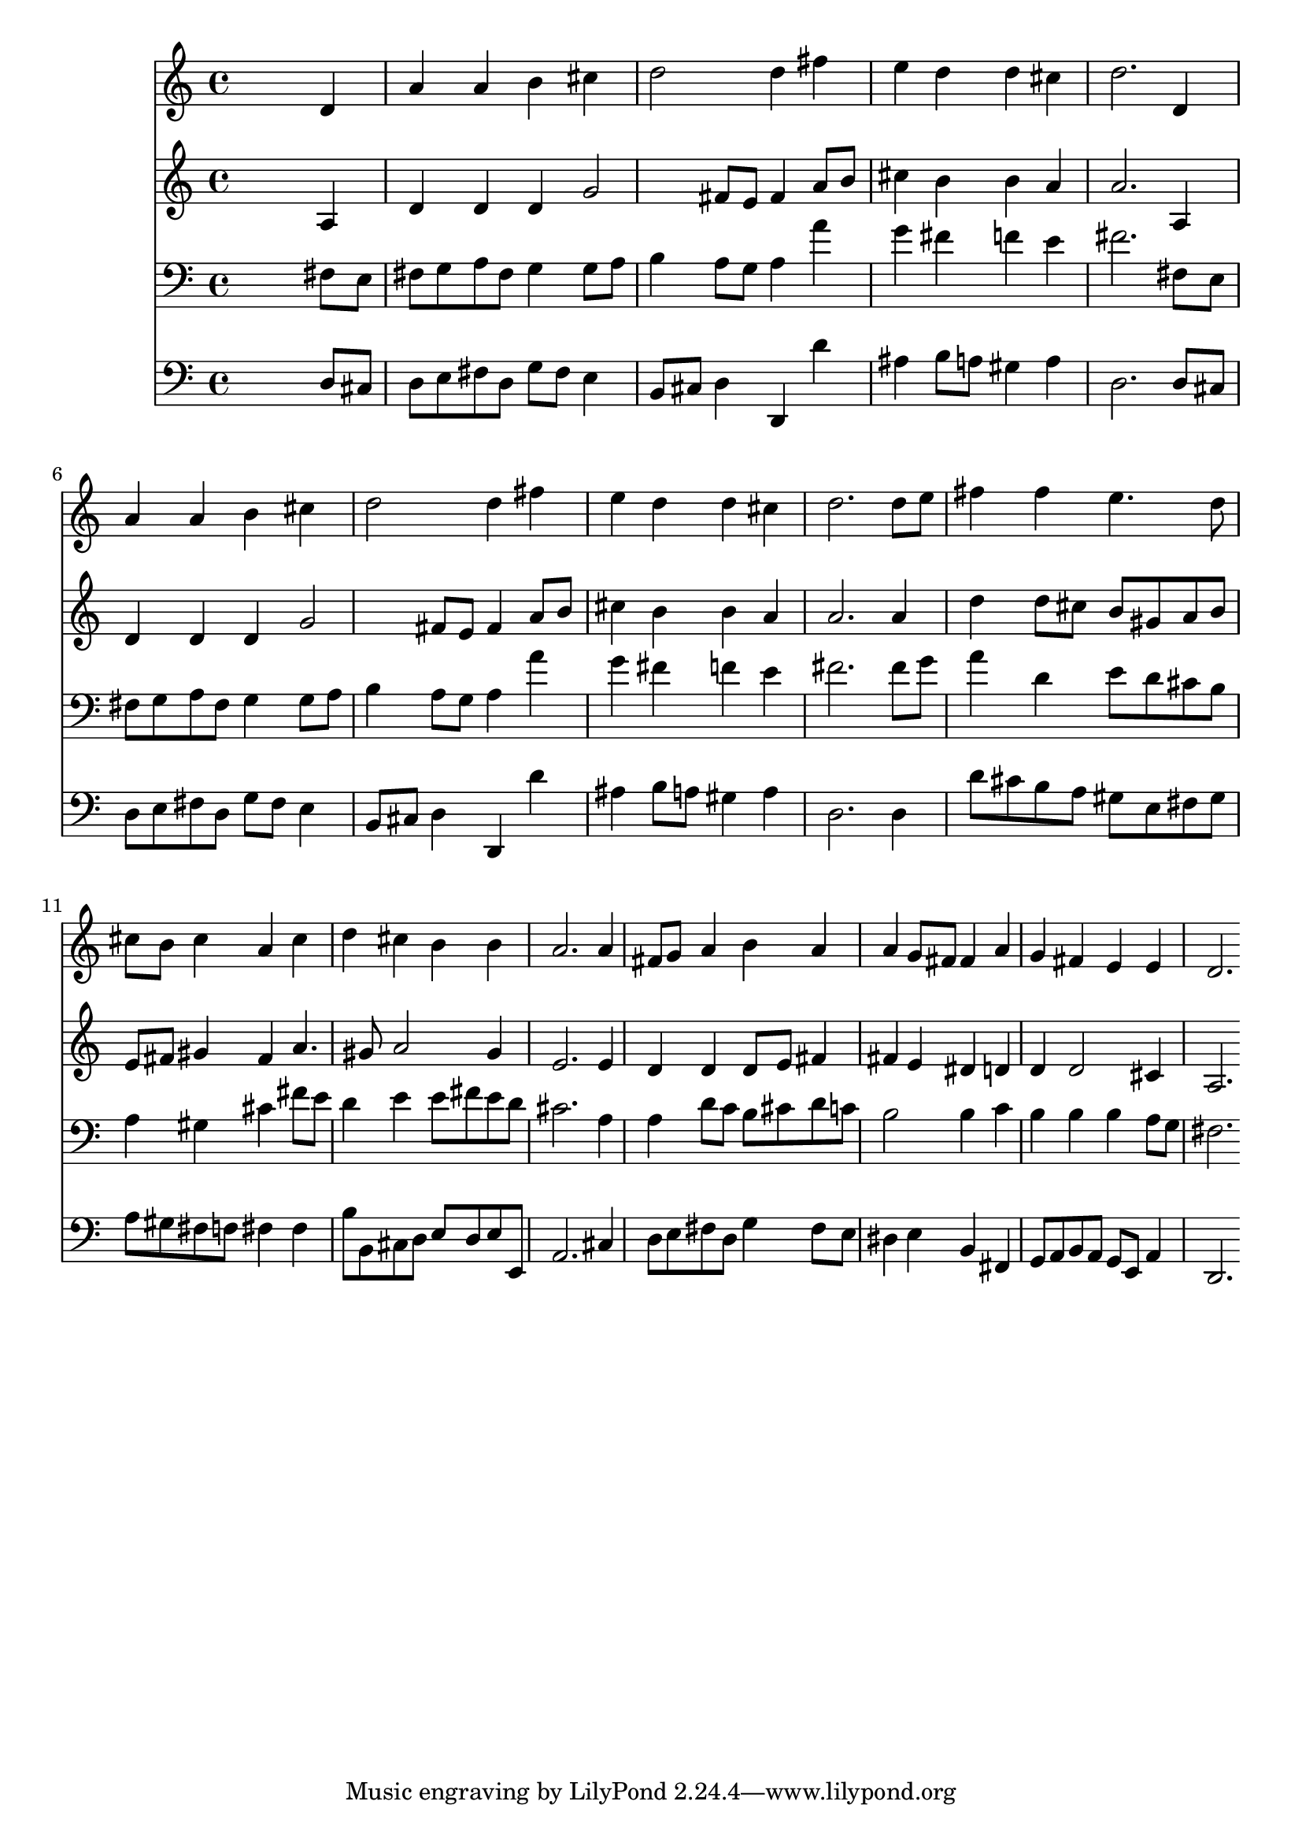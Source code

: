 % Lily was here -- automatically converted by /usr/local/lilypond/usr/bin/midi2ly from 041500b_.mid
\version "2.10.0"


trackAchannelA =  {
  
  \time 4/4 
  

  \key d \major
  
  \tempo 4 = 80 
  
}

trackA = <<
  \context Voice = channelA \trackAchannelA
>>


trackBchannelA = \relative c {
  
  % [SEQUENCE_TRACK_NAME] Instrument 1
  s2. d'4 |
  % 2
  a' a b cis |
  % 3
  d2 d4 fis |
  % 4
  e d d cis |
  % 5
  d2. d,4 |
  % 6
  a' a b cis |
  % 7
  d2 d4 fis |
  % 8
  e d d cis |
  % 9
  d2. d8 e |
  % 10
  fis4 fis e4. d8 |
  % 11
  cis b cis4 a cis |
  % 12
  d cis b b |
  % 13
  a2. a4 |
  % 14
  fis8 g a4 b a |
  % 15
  a g8 fis fis4 a |
  % 16
  g fis e e |
  % 17
  d2. 
}

trackB = <<
  \context Voice = channelA \trackBchannelA
>>


trackCchannelA =  {
  
  % [SEQUENCE_TRACK_NAME] Instrument 2
  
}

trackCchannelB = \relative c {
  s2. a'4 |
  % 2
  d d d g2 fis8 e fis4 a8 b |
  % 4
  cis4 b b a |
  % 5
  a2. a,4 |
  % 6
  d d d g2 fis8 e fis4 a8 b |
  % 8
  cis4 b b a |
  % 9
  a2. a4 |
  % 10
  d d8 cis b gis a b |
  % 11
  e, fis gis4 fis a4. gis8 a2 gis4 |
  % 13
  e2. e4 |
  % 14
  d d d8 e fis4 |
  % 15
  fis e dis d |
  % 16
  d d2 cis4 |
  % 17
  a2. 
}

trackC = <<
  \context Voice = channelA \trackCchannelA
  \context Voice = channelB \trackCchannelB
>>


trackDchannelA =  {
  
  % [SEQUENCE_TRACK_NAME] Instrument 3
  
}

trackDchannelB = \relative c {
  s2. fis8 e |
  % 2
  fis g a fis g4 g8 a |
  % 3
  b4 a8 g a4 a' |
  % 4
  g fis f e |
  % 5
  fis2. fis,8 e |
  % 6
  fis g a fis g4 g8 a |
  % 7
  b4 a8 g a4 a' |
  % 8
  g fis f e |
  % 9
  fis2. fis8 g |
  % 10
  a4 d, e8 d cis b |
  % 11
  a4 gis cis fis8 e |
  % 12
  d4 e e8 fis e d |
  % 13
  cis2. a4 |
  % 14
  a d8 c b cis d c |
  % 15
  b2 b4 c |
  % 16
  b b b a8 g |
  % 17
  fis2. 
}

trackD = <<

  \clef bass
  
  \context Voice = channelA \trackDchannelA
  \context Voice = channelB \trackDchannelB
>>


trackEchannelA =  {
  
  % [SEQUENCE_TRACK_NAME] Instrument 4
  
}

trackEchannelB = \relative c {
  s2. d8 cis |
  % 2
  d e fis d g fis e4 |
  % 3
  b8 cis d4 d, d'' |
  % 4
  ais b8 a gis4 a |
  % 5
  d,2. d8 cis |
  % 6
  d e fis d g fis e4 |
  % 7
  b8 cis d4 d, d'' |
  % 8
  ais b8 a gis4 a |
  % 9
  d,2. d4 |
  % 10
  d'8 cis b a gis e fis gis |
  % 11
  a gis fis f fis4 fis |
  % 12
  b8 b, cis d e d e e, |
  % 13
  a2. cis4 |
  % 14
  d8 e fis d g4 fis8 e |
  % 15
  dis4 e b fis |
  % 16
  g8 a b a g e a4 |
  % 17
  d,2. 
}

trackE = <<

  \clef bass
  
  \context Voice = channelA \trackEchannelA
  \context Voice = channelB \trackEchannelB
>>


\score {
  <<
    \context Staff=trackB \trackB
    \context Staff=trackC \trackC
    \context Staff=trackD \trackD
    \context Staff=trackE \trackE
  >>
}
